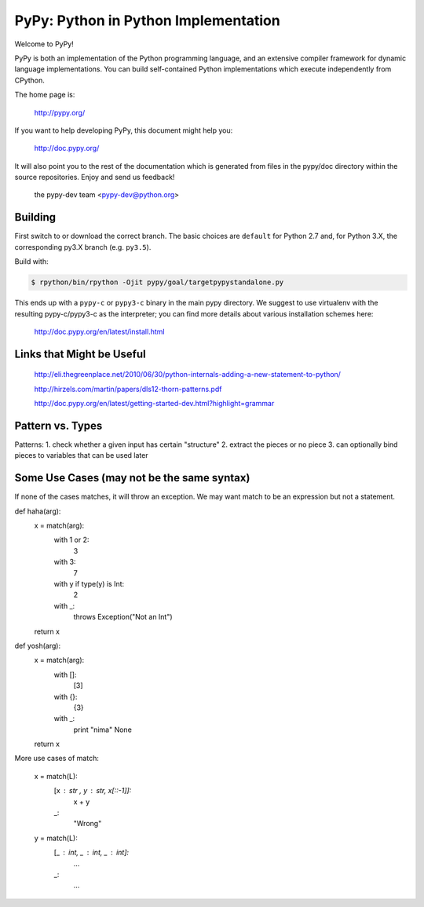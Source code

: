 =====================================
PyPy: Python in Python Implementation
=====================================

Welcome to PyPy!

PyPy is both an implementation of the Python programming language, and
an extensive compiler framework for dynamic language implementations.
You can build self-contained Python implementations which execute
independently from CPython.

The home page is:

    http://pypy.org/

If you want to help developing PyPy, this document might help you:

    http://doc.pypy.org/

It will also point you to the rest of the documentation which is generated
from files in the pypy/doc directory within the source repositories. Enjoy
and send us feedback!

    the pypy-dev team <pypy-dev@python.org>


Building
========

First switch to or download the correct branch.  The basic choices are
``default`` for Python 2.7 and, for Python 3.X, the corresponding py3.X
branch (e.g. ``py3.5``).

Build with:

.. code-block:: console

    $ rpython/bin/rpython -Ojit pypy/goal/targetpypystandalone.py

This ends up with a ``pypy-c`` or ``pypy3-c`` binary in the main pypy
directory.  We suggest to use virtualenv with the resulting
pypy-c/pypy3-c as the interpreter; you can find more details about
various installation schemes here:

    http://doc.pypy.org/en/latest/install.html
    
Links that Might be Useful
===========================
    http://eli.thegreenplace.net/2010/06/30/python-internals-adding-a-new-statement-to-python/
    
    http://hirzels.com/martin/papers/dls12-thorn-patterns.pdf
    
    http://doc.pypy.org/en/latest/getting-started-dev.html?highlight=grammar

Pattern vs. Types
==================
Patterns:
1. check whether a given input has certain "structure"
2. extract the pieces or no piece
3. can optionally bind pieces to variables that can be used later

 
Some Use Cases (may not be the same syntax)
===============
If none of the cases matches, it will throw an exception.
We may want match to be an expression but not a statement.


def haha(arg):
    x = match(arg):
        with 1 or 2:
            3
        with 3:
            7
        with y if type(y) is Int:
            2
        with _:
            throws Exception("Not an Int")
    return x

def yosh(arg):
    x = match(arg):
        with []:
            [3]
        with {}:
            {3}
        with _:
            print "nima"
            None
    return x
    
More use cases of match:

      x = match(L):
         [x : str , y : str, x[::-1]]:
            x + y
         _:
            "Wrong"
            
      y = match(L):
         [_ : int, _ : int, _ : int]:
            ...
         _:
            ...
      
     
